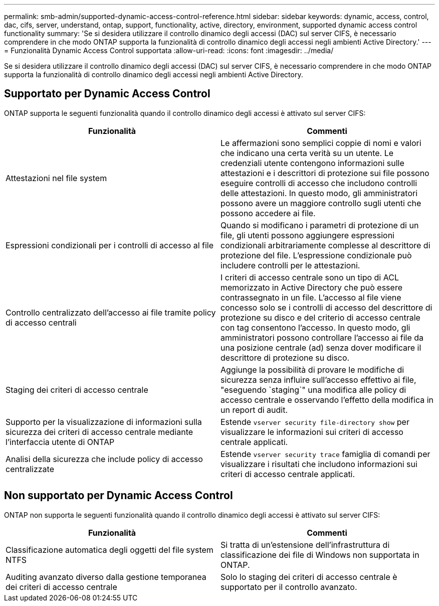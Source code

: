 ---
permalink: smb-admin/supported-dynamic-access-control-reference.html 
sidebar: sidebar 
keywords: dynamic, access, control, dac, cifs, server, understand, ontap, support, functionality, active, directory, environment, supported dynamic access control functionality 
summary: 'Se si desidera utilizzare il controllo dinamico degli accessi (DAC) sul server CIFS, è necessario comprendere in che modo ONTAP supporta la funzionalità di controllo dinamico degli accessi negli ambienti Active Directory.' 
---
= Funzionalità Dynamic Access Control supportata
:allow-uri-read: 
:icons: font
:imagesdir: ../media/


[role="lead"]
Se si desidera utilizzare il controllo dinamico degli accessi (DAC) sul server CIFS, è necessario comprendere in che modo ONTAP supporta la funzionalità di controllo dinamico degli accessi negli ambienti Active Directory.



== Supportato per Dynamic Access Control

ONTAP supporta le seguenti funzionalità quando il controllo dinamico degli accessi è attivato sul server CIFS:

|===
| Funzionalità | Commenti 


 a| 
Attestazioni nel file system
 a| 
Le affermazioni sono semplici coppie di nomi e valori che indicano una certa verità su un utente. Le credenziali utente contengono informazioni sulle attestazioni e i descrittori di protezione sui file possono eseguire controlli di accesso che includono controlli delle attestazioni. In questo modo, gli amministratori possono avere un maggiore controllo sugli utenti che possono accedere ai file.



 a| 
Espressioni condizionali per i controlli di accesso al file
 a| 
Quando si modificano i parametri di protezione di un file, gli utenti possono aggiungere espressioni condizionali arbitrariamente complesse al descrittore di protezione del file. L'espressione condizionale può includere controlli per le attestazioni.



 a| 
Controllo centralizzato dell'accesso ai file tramite policy di accesso centrali
 a| 
I criteri di accesso centrale sono un tipo di ACL memorizzato in Active Directory che può essere contrassegnato in un file. L'accesso al file viene concesso solo se i controlli di accesso del descrittore di protezione su disco e del criterio di accesso centrale con tag consentono l'accesso. In questo modo, gli amministratori possono controllare l'accesso ai file da una posizione centrale (ad) senza dover modificare il descrittore di protezione su disco.



 a| 
Staging dei criteri di accesso centrale
 a| 
Aggiunge la possibilità di provare le modifiche di sicurezza senza influire sull'accesso effettivo ai file, "eseguendo `staging`" una modifica alle policy di accesso centrale e osservando l'effetto della modifica in un report di audit.



 a| 
Supporto per la visualizzazione di informazioni sulla sicurezza dei criteri di accesso centrale mediante l'interfaccia utente di ONTAP
 a| 
Estende `vserver security file-directory show` per visualizzare le informazioni sui criteri di accesso centrale applicati.



 a| 
Analisi della sicurezza che include policy di accesso centralizzate
 a| 
Estende `vserver security trace` famiglia di comandi per visualizzare i risultati che includono informazioni sui criteri di accesso centrale applicati.

|===


== Non supportato per Dynamic Access Control

ONTAP non supporta le seguenti funzionalità quando il controllo dinamico degli accessi è attivato sul server CIFS:

|===
| Funzionalità | Commenti 


 a| 
Classificazione automatica degli oggetti del file system NTFS
 a| 
Si tratta di un'estensione dell'infrastruttura di classificazione dei file di Windows non supportata in ONTAP.



 a| 
Auditing avanzato diverso dalla gestione temporanea dei criteri di accesso centrale
 a| 
Solo lo staging dei criteri di accesso centrale è supportato per il controllo avanzato.

|===